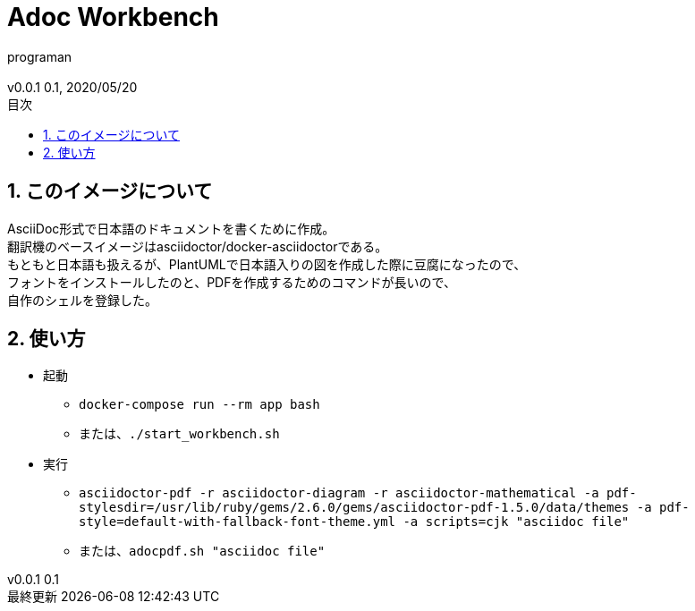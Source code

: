 //セクションに番号を振る
:sectnums:
//:sectnumlevels: 3
//目次の位置(PDFだと常にtop)
//:toc: right
//:toc: left
:toc: top
:toc-title: 目次
:preface-title: はじめに
:important-caption: 重要
:last-update-label: 最終更新
:preface-title: まえがき
:chapter-label:
//:chapter-label: 見出し1の接頭辞
//目次にするレベル
:toclevels: 3
//表を作成した場合のタイトル(表1, 表2と番号が振られていく)
:table-caption: 表
:figure-caption: 図
//脚注でアイコンが無い場合に挿入される文字列
:note-caption: 注記
:tip-caption: ヒント
:warning-caption: 警告
:important-caption: 重要
:caution-caption: 注意
:appendix-caption: 付録
:example-caption: 例
//脚注にアイコン
:icons: font
//数式のサポート(defaultはasciimath。別途インストールしてあればlatexmathを指定可能)
//http://asciimath.org/
//http://docs.mathjax.org/en/latest/tex.html
:stem: latexmath
//ファイルパスなど
:mkdirs: true
// :to_dir: ./output/
// :to_file: {to_dir}/hogehoge.pdf
//画像の場所
:imagesdir: ./images
//:imagesoutdir: {to_dir}/images
:imagesoutdir: ./images
//ソースコードの場所
:sourcedir: ./code_samples
//作成者など
:author: programan
:email:
:copyright:
:revnumber: 0.1
:revdate: 2020/05/20
:version-label: v0.0.1

//本文

= Adoc Workbench

== このイメージについて

[%hardbreaks]
AsciiDoc形式で日本語のドキュメントを書くために作成。
翻訳機のベースイメージはasciidoctor/docker-asciidoctorである。
もともと日本語も扱えるが、PlantUMLで日本語入りの図を作成した際に豆腐になったので、
フォントをインストールしたのと、PDFを作成するためのコマンドが長いので、
自作のシェルを登録した。


== 使い方

* 起動
** `docker-compose run --rm app bash`
** または、`./start_workbench.sh`
* 実行
** `asciidoctor-pdf -r asciidoctor-diagram -r asciidoctor-mathematical -a pdf-stylesdir=/usr/lib/ruby/gems/2.6.0/gems/asciidoctor-pdf-1.5.0/data/themes -a pdf-style=default-with-fallback-font-theme.yml -a scripts=cjk "asciidoc file"`
** または、`adocpdf.sh "asciidoc file"`
